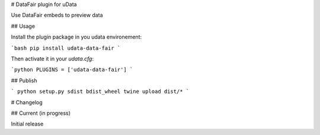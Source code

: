 # DataFair plugin for uData

Use DataFair embeds to preview data

## Usage

Install the plugin package in you udata environement:

```bash
pip install udata-data-fair
```

Then activate it in your `udata.cfg`:

```python
PLUGINS = ['udata-data-fair']
```


## Publish

```
python setup.py sdist bdist_wheel
twine upload dist/*
```

# Changelog

## Current (in progress)

Initial release



